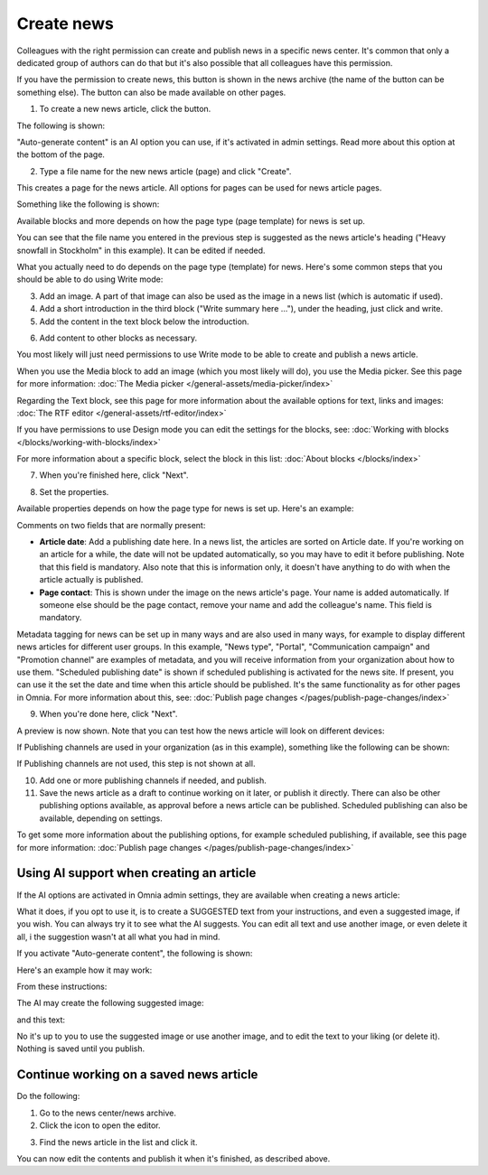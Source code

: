 Create news
===========================================

Colleagues with the right permission can create and publish news in a specific news center. It's common that only a dedicated group of authors can do that but it's also possible that all colleagues have this permission.

If you have the permission to create news, this button is shown in the news archive (the name of the button can be something else). The button can also be made available on other pages.

.. image:: create-news-button-76.png

1. To create a new news article, click the button.

The following is shown:

.. image:: news-file-76.png

"Auto-generate content" is an AI option you can use, if it's activated in admin settings. Read more about this option at the bottom of the page.

2. Type a file name for the new news article (page) and click "Create".

This creates a page for the news article. All options for pages can be used for news article pages.

Something like the following is shown:

.. image:: create-news-template-76.png

Available blocks and more depends on how the page type (page template) for news is set up. 

You can see that the file name you entered in the previous step is suggested as the news article's heading ("Heavy snowfall in Stockholm" in this example). It can be edited if needed.

What you actually need to do depends on the page type (template) for news. Here's some common steps that you should be able to do using Write mode:

3. Add an image. A part of that image can also be used as the image in a news list (which is automatic if used).
4. Add a short introduction in the third block ("Write summary here ..."), under the heading, just click and write.
5. Add the content in the text block below the introduction.

.. image:: news-content-76.png

6. Add content to other blocks as necessary.

You most likely will just need permissions to use Write mode to be able to create and publish a news article. 

When you use the Media block to add an image (which you most likely will do), you use the Media picker. See this page for more information: :doc:`The Media picker </general-assets/media-picker/index>`

Regarding the Text block, see this page for more information about the available options for text, links and images: :doc:`The RTF editor </general-assets/rtf-editor/index>`

If you have permissions to use Design mode you can edit the settings for the blocks, see: :doc:`Working with blocks </blocks/working-with-blocks/index>`

For more information about a specific block, select the block in this list: :doc:`About blocks </blocks/index>`

7. When you're finished here, click "Next".

.. image:: news-next-border-76.png

8. Set the properties.

Available properties depends on how the page type for news is set up. Here's an example:

.. image:: news-properties-border-76.png

Comments on two fields that are normally present:

+ **Article date**: Add a publishing date here. In a news list, the articles are sorted on Article date. If you're working on an article for a while, the date will not be updated automatically, so you may have to edit it before publishing. Note that this field is mandatory. Also note that this is information only, it doesn't have anything to do with when the article actually is published.
+ **Page contact**: This is shown under the image on the news article's page. Your name is added automatically. If someone else should be the page contact, remove your name and add the colleague's name. This field is mandatory.

Metadata tagging for news can be set up in many ways and are also used in many ways, for example to display different news articles for different user groups. In this example, "News type", "Portal", "Communication campaign" and "Promotion channel" are examples of metadata, and you will receive information from your organization about how to use them. "Scheduled publishing date" is shown if scheduled publishing is activated for the news site. If present, you can use it the set the date and time when this article should be published. It's the same functionality as for other pages in Omnia. For more information about this, see: :doc:`Publish page changes </pages/publish-page-changes/index>`

9. When you're done here, click "Next".

A preview is now shown. Note that you can test how the news article will look on different devices:

.. image:: news-devices-76.png

If Publishing channels are used in your organization (as in this example), something like the following can be shown:

.. image:: news-publishing-channels-frame.png

If Publishing channels are not used, this step is not shown at all.

10. Add one or more publishing channels if needed, and publish.

11. Save the news article as a draft to continue working on it later, or publish it directly. There can also be other publishing options available, as approval before a news article can be published. Scheduled publishing can also be available, depending on settings.

.. image:: news-publish-76.png

To get some more information about the publishing options, for example scheduled publishing, if available, see this page for more information: :doc:`Publish page changes </pages/publish-page-changes/index>`

Using AI support when creating an article
******************************************
If the AI options are activated in Omnia admin settings, they are available when creating a news article:

.. image:: news-article-ai.png

What it does, if you opt to use it, is to create a SUGGESTED text from your instructions, and even a suggested image, if you wish. You can always try it to see what the AI suggests. You can edit all text and use another image, or even delete it all, i the suggestion wasn't at all what you had in mind.

If you activate "Auto-generate content", the following is shown:

.. image:: news-article-ai-use.png

Here's an example how it may work:

From these instructions:

.. image:: news-article-ai-instructions.png

The AI may create the following suggested image:

.. image:: news-article-ai-suggestion-image.png

and this text:

.. image:: news-article-ai-suggestion-text.png

No it's up to you to use the suggested image or use another image, and to edit the text to your liking (or delete it). Nothing is saved until you publish.

Continue working on a saved news article
*****************************************
Do the following:

1. Go to the news center/news archive.
2. Click the icon to open the editor.

.. image:: news-open-editor-new2.png

3. Find the news article in the list and click it.

.. image:: news-open-new2.png

You can now edit the contents and publish it when it's finished, as described above.

